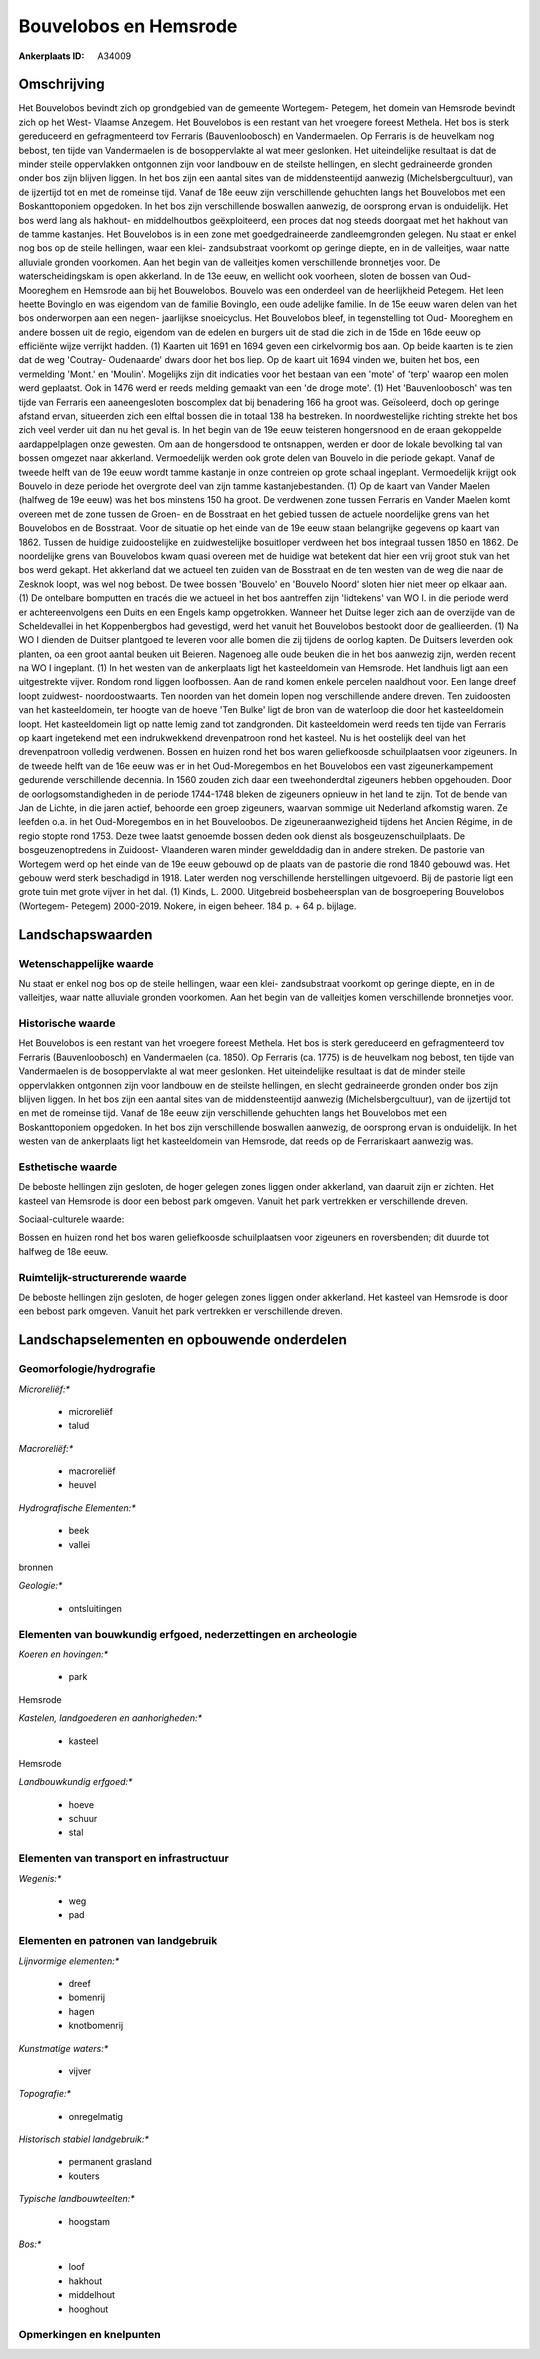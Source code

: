 Bouvelobos en Hemsrode
======================

:Ankerplaats ID: A34009




Omschrijving
------------

Het Bouvelobos bevindt zich op grondgebied van de gemeente Wortegem-
Petegem, het domein van Hemsrode bevindt zich op het West- Vlaamse
Anzegem. Het Bouvelobos is een restant van het vroegere foreest Methela.
Het bos is sterk gereduceerd en gefragmenteerd tov Ferraris
(Bauvenloobosch) en Vandermaelen. Op Ferraris is de heuvelkam nog
bebost, ten tijde van Vandermaelen is de bosoppervlakte al wat meer
geslonken. Het uiteindelijke resultaat is dat de minder steile
oppervlakken ontgonnen zijn voor landbouw en de steilste hellingen, en
slecht gedraineerde gronden onder bos zijn blijven liggen. In het bos
zijn een aantal sites van de middensteentijd aanwezig
(Michelsbergcultuur), van de ijzertijd tot en met de romeinse tijd.
Vanaf de 18e eeuw zijn verschillende gehuchten langs het Bouvelobos met
een Boskanttoponiem opgedoken. In het bos zijn verschillende boswallen
aanwezig, de oorsprong ervan is onduidelijk. Het bos werd lang als
hakhout- en middelhoutbos geëxploiteerd, een proces dat nog steeds
doorgaat met het hakhout van de tamme kastanjes. Het Bouvelobos is in
een zone met goedgedraineerde zandleemgronden gelegen. Nu staat er enkel
nog bos op de steile hellingen, waar een klei- zandsubstraat voorkomt op
geringe diepte, en in de valleitjes, waar natte alluviale gronden
voorkomen. Aan het begin van de valleitjes komen verschillende
bronnetjes voor. De waterscheidingskam is open akkerland. In de 13e
eeuw, en wellicht ook voorheen, sloten de bossen van Oud- Mooreghem en
Hemsrode aan bij het Bouwelobos. Bouvelo was een onderdeel van de
heerlijkheid Petegem. Het leen heette Bovinglo en was eigendom van de
familie Bovinglo, een oude adelijke familie. In de 15e eeuw waren delen
van het bos onderworpen aan een negen- jaarlijkse snoeicyclus. Het
Bouvelobos bleef, in tegenstelling tot Oud- Mooreghem en andere bossen
uit de regio, eigendom van de edelen en burgers uit de stad die zich in
de 15de en 16de eeuw op efficiënte wijze verrijkt hadden. (1) Kaarten
uit 1691 en 1694 geven een cirkelvormig bos aan. Op beide kaarten is te
zien dat de weg 'Coutray- Oudenaarde' dwars door het bos liep. Op de
kaart uit 1694 vinden we, buiten het bos, een vermelding 'Mont.' en
'Moulin'. Mogelijks zijn dit indicaties voor het bestaan van een 'mote'
of 'terp' waarop een molen werd geplaatst. Ook in 1476 werd er reeds
melding gemaakt van een 'de droge mote'. (1) Het 'Bauvenloobosch' was
ten tijde van Ferraris een aaneengesloten boscomplex dat bij benadering
166 ha groot was. Geïsoleerd, doch op geringe afstand ervan, situeerden
zich een elftal bossen die in totaal 138 ha bestreken. In
noordwestelijke richting strekte het bos zich veel verder uit dan nu het
geval is. In het begin van de 19e eeuw teisteren hongersnood en de eraan
gekoppelde aardappelplagen onze gewesten. Om aan de hongersdood te
ontsnappen, werden er door de lokale bevolking tal van bossen omgezet
naar akkerland. Vermoedelijk werden ook grote delen van Bouvelo in die
periode gekapt. Vanaf de tweede helft van de 19e eeuw wordt tamme
kastanje in onze contreien op grote schaal ingeplant. Vermoedelijk
krijgt ook Bouvelo in deze periode het overgrote deel van zijn tamme
kastanjebestanden. (1) Op de kaart van Vander Maelen (halfweg de 19e
eeuw) was het bos minstens 150 ha groot. De verdwenen zone tussen
Ferraris en Vander Maelen komt overeen met de zone tussen de Groen- en
de Bosstraat en het gebied tussen de actuele noordelijke grens van het
Bouvelobos en de Bosstraat. Voor de situatie op het einde van de 19e
eeuw staan belangrijke gegevens op kaart van 1862. Tussen de huidige
zuidoostelijke en zuidwestelijke bosuitloper verdween het bos integraal
tussen 1850 en 1862. De noordelijke grens van Bouvelobos kwam quasi
overeen met de huidige wat betekent dat hier een vrij groot stuk van het
bos werd gekapt. Het akkerland dat we actueel ten zuiden van de
Bosstraat en de ten westen van de weg die naar de Zesknok loopt, was wel
nog bebost. De twee bossen 'Bouvelo' en 'Bouvelo Noord' sloten hier niet
meer op elkaar aan. (1) De ontelbare bomputten en tracés die we actueel
in het bos aantreffen zijn 'lidtekens' van WO I. in die periode werd er
achtereenvolgens een Duits en een Engels kamp opgetrokken. Wanneer het
Duitse leger zich aan de overzijde van de Scheldevallei in het
Koppenbergbos had gevestigd, werd het vanuit het Bouvelobos bestookt
door de geallieerden. (1) Na WO I dienden de Duitser plantgoed te
leveren voor alle bomen die zij tijdens de oorlog kapten. De Duitsers
leverden ook planten, oa een groot aantal beuken uit Beieren. Nagenoeg
alle oude beuken die in het bos aanwezig zijn, werden recent na WO I
ingeplant. (1) In het westen van de ankerplaats ligt het kasteeldomein
van Hemsrode. Het landhuis ligt aan een uitgestrekte vijver. Rondom rond
liggen loofbossen. Aan de rand komen enkele percelen naaldhout voor. Een
lange dreef loopt zuidwest- noordoostwaarts. Ten noorden van het domein
lopen nog verschillende andere dreven. Ten zuidoosten van het
kasteeldomein, ter hoogte van de hoeve 'Ten Bulke' ligt de bron van de
waterloop die door het kasteeldomein loopt. Het kasteeldomein ligt op
natte lemig zand tot zandgronden. Dit kasteeldomein werd reeds ten tijde
van Ferraris op kaart ingetekend met een indrukwekkend drevenpatroon
rond het kasteel. Nu is het oostelijk deel van het drevenpatroon
volledig verdwenen. Bossen en huizen rond het bos waren geliefkoosde
schuilplaatsen voor zigeuners. In de tweede helft van de 16e eeuw was er
in het Oud-Moregembos en het Bouvelobos een vast zigeunerkampement
gedurende verschillende decennia. In 1560 zouden zich daar een
tweehonderdtal zigeuners hebben opgehouden. Door de
oorlogsomstandigheden in de periode 1744-1748 bleken de zigeuners
opnieuw in het land te zijn. Tot de bende van Jan de Lichte, in die
jaren actief, behoorde een groep zigeuners, waarvan sommige uit
Nederland afkomstig waren. Ze leefden o.a. in het Oud-Moregembos en in
het Bouveloobos. De zigeuneraanwezigheid tijdens het Ancien Régime, in
de regio stopte rond 1753. Deze twee laatst genoemde bossen deden ook
dienst als bosgeuzenschuilplaats. De bosgeuzenoptredens in Zuidoost-
Vlaanderen waren minder gewelddadig dan in andere streken. De pastorie
van Wortegem werd op het einde van de 19e eeuw gebouwd op de plaats van
de pastorie die rond 1840 gebouwd was. Het gebouw werd sterk beschadigd
in 1918. Later werden nog verschillende herstellingen uitgevoerd. Bij de
pastorie ligt een grote tuin met grote vijver in het dal. (1) Kinds, L.
2000. Uitgebreid bosbeheersplan van de bosgroepering Bouvelobos
(Wortegem- Petegem) 2000-2019. Nokere, in eigen beheer. 184 p. + 64 p.
bijlage.



Landschapswaarden
-----------------


Wetenschappelijke waarde
~~~~~~~~~~~~~~~~~~~~~~~~


Nu staat er enkel nog bos op de steile hellingen, waar een klei-
zandsubstraat voorkomt op geringe diepte, en in de valleitjes, waar
natte alluviale gronden voorkomen. Aan het begin van de valleitjes komen
verschillende bronnetjes voor.

Historische waarde
~~~~~~~~~~~~~~~~~~


Het Bouvelobos is een restant van het vroegere foreest Methela. Het
bos is sterk gereduceerd en gefragmenteerd tov Ferraris (Bauvenloobosch)
en Vandermaelen (ca. 1850). Op Ferraris (ca. 1775) is de heuvelkam nog
bebost, ten tijde van Vandermaelen is de bosoppervlakte al wat meer
geslonken. Het uiteindelijke resultaat is dat de minder steile
oppervlakken ontgonnen zijn voor landbouw en de steilste hellingen, en
slecht gedraineerde gronden onder bos zijn blijven liggen. In het bos
zijn een aantal sites van de middensteentijd aanwezig
(Michelsbergcultuur), van de ijzertijd tot en met de romeinse tijd.
Vanaf de 18e eeuw zijn verschillende gehuchten langs het Bouvelobos met
een Boskanttoponiem opgedoken. In het bos zijn verschillende boswallen
aanwezig, de oorsprong ervan is onduidelijk. In het westen van de
ankerplaats ligt het kasteeldomein van Hemsrode, dat reeds op de
Ferrariskaart aanwezig was.

Esthetische waarde
~~~~~~~~~~~~~~~~~~

De beboste hellingen zijn gesloten, de hoger
gelegen zones liggen onder akkerland, van daaruit zijn er zichten. Het
kasteel van Hemsrode is door een bebost park omgeven. Vanuit het park
vertrekken er verschillende dreven.


Sociaal-culturele waarde:



Bossen en huizen rond het bos waren
geliefkoosde schuilplaatsen voor zigeuners en roversbenden; dit duurde
tot halfweg de 18e eeuw.

Ruimtelijk-structurerende waarde
~~~~~~~~~~~~~~~~~~~~~~~~~~~~~~~~

De beboste hellingen zijn gesloten, de hoger gelegen zones liggen
onder akkerland. Het kasteel van Hemsrode is door een bebost park
omgeven. Vanuit het park vertrekken er verschillende dreven.



Landschapselementen en opbouwende onderdelen
--------------------------------------------



Geomorfologie/hydrografie
~~~~~~~~~~~~~~~~~~~~~~~~~


*Microreliëf:**

 * microreliëf
 * talud


*Macroreliëf:**

 * macroreliëf
 * heuvel

*Hydrografische Elementen:**

 * beek
 * vallei


bronnen

*Geologie:**

 * ontsluitingen



Elementen van bouwkundig erfgoed, nederzettingen en archeologie
~~~~~~~~~~~~~~~~~~~~~~~~~~~~~~~~~~~~~~~~~~~~~~~~~~~~~~~~~~~~~~~

*Koeren en hovingen:**

 * park


Hemsrode

*Kastelen, landgoederen en aanhorigheden:**

 * kasteel


Hemsrode

*Landbouwkundig erfgoed:**

 * hoeve
 * schuur
 * stal



Elementen van transport en infrastructuur
~~~~~~~~~~~~~~~~~~~~~~~~~~~~~~~~~~~~~~~~~

*Wegenis:**

 * weg
 * pad



Elementen en patronen van landgebruik
~~~~~~~~~~~~~~~~~~~~~~~~~~~~~~~~~~~~~

*Lijnvormige elementen:**

 * dreef
 * bomenrij
 * hagen
 * knotbomenrij

*Kunstmatige waters:**

 * vijver


*Topografie:**

 * onregelmatig


*Historisch stabiel landgebruik:**

 * permanent grasland
 * kouters


*Typische landbouwteelten:**

 * hoogstam


*Bos:**

 * loof
 * hakhout
 * middelhout
 * hooghout



Opmerkingen en knelpunten
~~~~~~~~~~~~~~~~~~~~~~~~~

